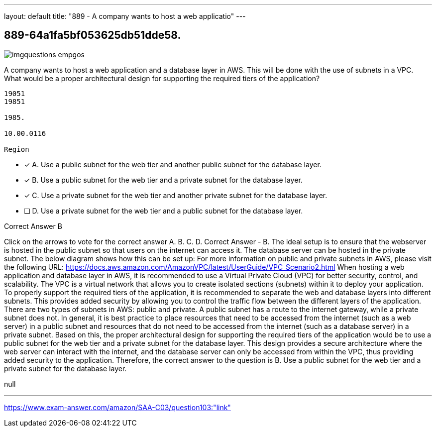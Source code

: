 ---
layout: default 
title: "889 - A company wants to host a web applicatio"
---


[.question]
== 889-64a1fa5bf053625db51dde58.



[.image]
--

image::https://eaeastus2.blob.core.windows.net/optimizedimages/static/images/AWS-Certified-Solutions-Architect-Associate/answer/imgquestions_empgos.png[]

--


****

[.query]
--
A company wants to host a web application and a database layer in AWS.
This will be done with the use of subnets in a VPC.
What would be a proper architectural design for supporting the required tiers of the application?


[source,java]
----
19051
19851

1985.

10.00.0116

Region
----


--

[.list]
--
* [*] A. Use a public subnet for the web tier and another public subnet for the database layer.
* [*] B. Use a public subnet for the web tier and a private subnet for the database layer.
* [*] C. Use a private subnet for the web tier and another private subnet for the database layer.
* [ ] D. Use a private subnet for the web tier and a public subnet for the database layer.

--
****

[.answer]
Correct Answer  B

[.explanation]
--
Click on the arrows to vote for the correct answer
A.
B.
C.
D.
Correct Answer - B.
The ideal setup is to ensure that the webserver is hosted in the public subnet so that users on the internet can access it.
The database server can be hosted in the private subnet.
The below diagram shows how this can be set up:
For more information on public and private subnets in AWS, please visit the following URL:
https://docs.aws.amazon.com/AmazonVPC/latest/UserGuide/VPC_Scenario2.html
When hosting a web application and database layer in AWS, it is recommended to use a Virtual Private Cloud (VPC) for better security, control, and scalability. The VPC is a virtual network that allows you to create isolated sections (subnets) within it to deploy your application.
To properly support the required tiers of the application, it is recommended to separate the web and database layers into different subnets. This provides added security by allowing you to control the traffic flow between the different layers of the application.
There are two types of subnets in AWS: public and private. A public subnet has a route to the internet gateway, while a private subnet does not. In general, it is best practice to place resources that need to be accessed from the internet (such as a web server) in a public subnet and resources that do not need to be accessed from the internet (such as a database server) in a private subnet.
Based on this, the proper architectural design for supporting the required tiers of the application would be to use a public subnet for the web tier and a private subnet for the database layer. This design provides a secure architecture where the web server can interact with the internet, and the database server can only be accessed from within the VPC, thus providing added security to the application.
Therefore, the correct answer to the question is B. Use a public subnet for the web tier and a private subnet for the database layer.
--

[.ka]
null

'''



https://www.exam-answer.com/amazon/SAA-C03/question103:"link"


